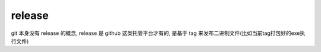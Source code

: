 
=======================
release
=======================

.. post:: 2023-02-26 21:30:12
  :tags: git, command
  :category: 版本控制
  :author: YanQue
  :location: CD
  :language: zh-cn

git 本身没有 release 的概念, release 是 github 这类托管平台才有的, 是基于 tag 来发布二进制文件(比如当前tag打包好的exe执行文件)


